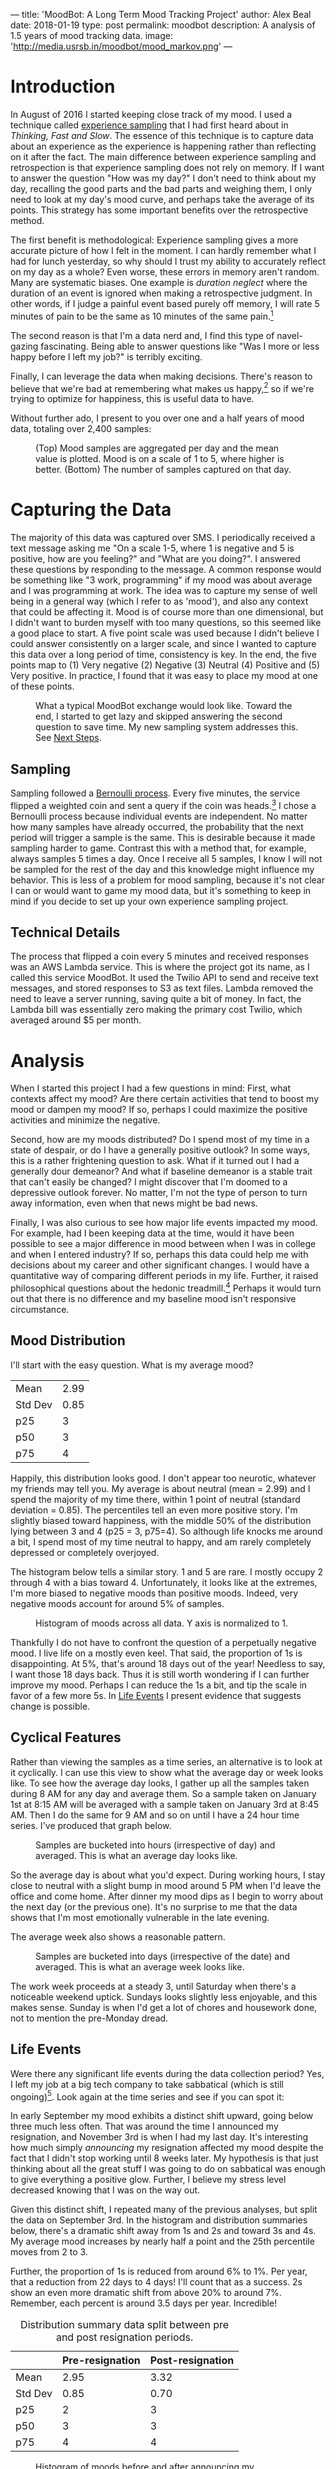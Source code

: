 ---
title: 'MoodBot: A Long Term Mood Tracking Project'
author: Alex Beal
date: 2018-01-19
type: post
permalink: moodbot
description: A analysis of 1.5 years of mood tracking data.
image: 'http://media.usrsb.in/moodbot/mood_markov.png'
---

* Introduction
In August of 2016 I started keeping close track of my mood. I used a technique called [[https://en.wikipedia.org/wiki/Experience_sampling_method][experience sampling]] that I had first heard about in /Thinking, Fast and Slow/. The essence of this technique is to capture data about an experience as the experience is happening rather than reflecting on it after the fact. The main difference between experience sampling and retrospection is that experience sampling does not rely on memory. If I want to answer the question "How was my day?" I don't need to think about my day, recalling the good parts and the bad parts and weighing them, I only need to look at my day's mood curve, and perhaps take the average of its points. This strategy has some important benefits over the retrospective method.

The first benefit is methodological: Experience sampling gives a more accurate picture of how I felt in the moment. I can hardly remember what I had for lunch yesterday, so why should I trust my ability to accurately reflect on my day as a whole? Even worse, these errors in memory aren't random. Many are systematic biases. One example is /duration neglect/ where the duration of an event is ignored when making a retrospective judgment. In other words, if I judge a painful event based purely off memory, I will rate 5 minutes of pain to be the same as 10 minutes of the same pain.[fn:1]

The second reason is that I'm a data nerd and, I find this type of navel-gazing fascinating. Being able to answer questions like "Was I more or less happy before I left my job?" is terribly exciting.

Finally, I can leverage the data when making decisions. There's reason to believe that we're bad at remembering what makes us happy,[fn:2] so if we're trying to optimize for happiness, this is useful data to have.

Without further ado, I present to you over one and a half years of mood data, totaling over 2,400 samples:

#+CAPTION: (Top) Mood samples are aggregated per day and the mean value is plotted. Mood is on a scale of 1 to 5, where higher is better. (Bottom) The number of samples captured on that day.
[[http://media.usrsb.in/moodbot/mood_over_time.png]]

* Capturing the Data
The majority of this data was captured over SMS. I periodically received a text message asking me "On a scale 1-5, where 1 is negative and 5 is positive, how are you feeling?" and "What are you doing?". I answered these questions by responding to the message. A common response would be something like "3 work, programming" if my mood was about average and I was programming at work. The idea was to capture my sense of well being in a general way (which I refer to as 'mood'), and also any context that could be affecting it. Mood is of course more than one dimensional, but I didn't want to burden myself with too many questions, so this seemed like a good place to start. A five point scale was used because I didn't believe I could answer consistently on a larger scale, and since I wanted to capture this data over a long period of time, consistency is key. In the end, the five points map to (1) Very negative (2) Negative (3) Neutral (4) Positive and (5) Very positive. In practice, I found that it was easy to place my mood at one of these points.

#+CAPTION: What a typical MoodBot exchange would look like. Toward the end, I started to get lazy and skipped answering the second question to save time. My new sampling system addresses this. See [[#next-steps][Next Steps]].
[[http://media.usrsb.in/moodbot/moodbot_message.png]]

** Sampling
Sampling followed a [[https://en.wikipedia.org/wiki/Bernoulli_process][Bernoulli process]]. Every five minutes, the service flipped a weighted coin and sent a query if the coin was heads.[fn:4] I chose a Bernoulli process because individual events are independent. No matter how many samples have already occurred, the probability that the next period will trigger a sample is the same. This is desirable because it made sampling harder to game. Contrast this with a method that, for example, always samples 5 times a day. Once I receive all 5 samples, I know I will not be sampled for the rest of the day and this knowledge might influence my behavior. This is less of a problem for mood sampling, because it's not clear I can or would want to game my mood data, but it's something to keep in mind if you decide to set up your own experience sampling project.

** Technical Details
The process that flipped a coin every 5 minutes and received responses was an AWS Lambda service. This is where the project got its name, as I called this service MoodBot. It used the Twilio API to send and receive text messages, and stored responses to S3 as text files. Lambda removed the need to leave a server running, saving quite a bit of money. In fact, the Lambda bill was essentially zero making the primary cost Twilio, which averaged around $5 per month.

* Analysis
When I started this project I had a few questions in mind: First, what contexts affect my mood? Are there certain activities that tend to boost my mood or dampen my mood? If so, perhaps I could maximize the positive activities and minimize the negative. 

Second, how are my moods distributed? Do I spend most of my time in a state of despair, or do I have a generally positive outlook? In some ways, this is a rather frightening question to ask. What if it turned out I had a generally dour demeanor? And what if baseline demeanor is a stable trait that can't easily be changed? I might discover that I'm doomed to a depressive outlook forever. No matter, I'm not the type of person to turn away information, even when that news might be bad news.

Finally, I was also curious to see how major life events impacted my mood. For example, had I been keeping data at the time, would it have been possible to see a major difference in mood between when I was in college and when I entered industry? If so, perhaps this data could help me with decisions about my career and other significant changes. I would have a quantitative way of comparing different periods in my life. Further, it raised philosophical questions about the hedonic treadmill.[fn:hedonic] Perhaps it would turn out that there is no difference and my baseline mood isn't responsive circumstance.

** Mood Distribution
I'll start with the easy question. What is my average mood?

|---------+------|
| Mean    | 2.99 |
| Std Dev | 0.85 |
| p25     |    3 |
| p50     |    3 |
| p75     |    4 |
|---------+------|

Happily, this distribution looks good. I don't appear too neurotic, whatever my friends may tell you. My average is about neutral (mean = 2.99) and I spend the majority of my time there, within 1 point of neutral (standard deviation = 0.85). The percentiles tell an even more positive story. I'm slightly biased toward happiness, with the middle 50% of the distribution lying between 3 and 4 (p25 = 3, p75=4). So although life knocks me around a bit, I spend most of my time neutral to happy, and am rarely completely depressed or completely overjoyed.

The histogram below tells a similar story. 1 and 5 are rare. I mostly occupy 2 through 4 with a bias toward 4. Unfortunately, it looks like at the extremes, I'm more biased to negative moods than positive moods. Indeed, very negative moods account for around 5% of samples.

#+CAPTION: Histogram of moods across all data. Y axis is normalized to 1.
[[http://media.usrsb.in/moodbot/mood_hist.png]]

Thankfully I do not have to confront the question of a perpetually negative mood. I live life on a mostly even keel. That said, the proportion of 1s is disappointing. At 5%, that's around 18 days out of the year! Needless to say, I want those 18 days back. Thus it is still worth wondering if I can further improve my mood. Perhaps I can reduce the 1s a bit, and tip the scale in favor of a few more 5s. In [[#life-events][Life Events]] I present evidence that suggests change is possible.

** Cyclical Features
Rather than viewing the samples as a time series, an alternative is to look at it cyclically. I can use this view to show what the average day or week looks like. To see how the average day looks, I gather up all the samples taken during 8 AM for any day and average them. So a sample taken on January 1st at 8:15 AM will be averaged with a sample taken on January 3rd at 8:45 AM. Then I do the same for 9 AM and so on until I have a 24 hour time series. I've produced that graph below.

#+CAPTION: Samples are bucketed into hours (irrespective of day) and averaged. This is what an average day looks like.
[[http://media.usrsb.in/moodbot/mood_average_day.png]]

So the average day is about what you'd expect. During working hours, I stay close to neutral with a slight bump in mood around 5 PM when I'd leave the office and come home. After dinner my mood dips as I begin to worry about the next day (or the previous one). It's no surprise to me that the data shows that I'm most emotionally vulnerable in the late evening.

The average week also shows a reasonable pattern.

#+CAPTION: Samples are bucketed into days (irrespective of the date) and averaged. This is what an average week looks like.
[[http://media.usrsb.in/moodbot/mood_average_weekly.png]]

The work week proceeds at a steady 3, until Saturday when there's a noticeable weekend uptick. Sundays looks slightly less enjoyable, and this makes sense. Sunday is when I'd get a lot of chores and housework done, not to mention the pre-Monday dread.

** Life Events
Were there any significant life events during the data collection period? Yes, I left my job at a big tech company to take sabbatical (which is still ongoing)[fn::To head off some questions, no, this was not employer sponsored. I saved up and left my job.]. Look again at the time series and see if you can spot it:

[[http://media.usrsb.in/moodbot/mood_over_time.png]]

In early September my mood exhibits a distinct shift upward, going below three much less often. That was around the time I announced my resignation, and November 3rd is when I had my last day. It's interesting how much simply /announcing/ my resignation affected my mood despite the fact that I didn't stop working until 8 weeks later. My hypothesis is that just thinking about all the great stuff I was going to do on sabbatical was enough to give everything a positive glow. Further, I believe my stress level decreased knowing that I was on the way out.

Given this distinct shift, I repeated many of the previous analyses, but split the data on September 3rd. In the histogram and distribution summaries below, there's a dramatic shift away from 1s and 2s and toward 3s and 4s. My average mood increases by nearly half a point and the 25th percentile moves from 2 to 3. 

Further, the proportion of 1s is reduced from around 6% to 1%. Per year, that a reduction from 22 days to 4 days! I'll count that as a success. 2s show an even more dramatic shift from above 20% to around 7%. Remember, each percent is around 3.5 days per year. Incredible!

#+CAPTION: Distribution summary data split between pre and post resignation periods. 
|         | Pre-resignation | Post-resignation |
|---------+-----------------+------------------|
| Mean    |            2.95 |             3.32 |
| Std Dev |            0.85 |             0.70 |
| p25     |               2 |                3 |
| p50     |               3 |                3 |
| p75     |               4 |                4 |

#+CAPTION: Histogram of moods before and after announcing my resignation.
[[http://media.usrsb.in/moodbot/mood_count_emplyoment_split.png]]

In the cyclical data, I spend most of the day above a three, and don't experience such a significant dip in the evening after work.

#+CAPTION: Mood on an average day, split between pre-resignation and post-resignation time periods.
[[http://media.usrsb.in/moodbot/mood_average_day_split.png]]

In the weekly data, my baseline is again higher. Interestingly, I don't experience as much of a weekend uptick, most likely because weekends and weekdays blend together.

#+CAPTION: Mood during an average week, split between pre-resignation and post-resignation.
[[http://media.usrsb.in/moodbot/mood_average_weekly_split.png]]

So it turns out sabbatical has been great for my mood. Even I was surprised by the magnitude of the shift. I should point out that it wasn't clear that this would be the case. There's plenty of folk wisdom that contradicts this. The arguments go something like this: Work gives you something to dedicate yourself to, and through that it gives your life meaning. Without the structure it imposes and goals it sets, you'll feel aimless and squander what little time you have. Needless to say, this hasn't turned out to be the case with me. The key, I believe, is that I spend my time on intellectually satisfying projects, and that I'm using this time for personal and professional development. In other words, I'm not waking up at noon and playing World of Warcraft all day. One objection is that these bits of folk wisdom only apply to /involuntary/ unemployment, and what I have is closer to vacation than being out of a job. There's some truth to that, but I think there's still a belief out there that unemployment, even when it's voluntary, isn't psychologically healthy.

More generally, this suggests that a meaningful change to baseline mood is possible, at least for the nearly 5 months since I announced my resignation. Perhaps, if I could stretch my sabbatical out to multiple years, I would start to see a return to pre-resignation mood levels. But for now I'll take this to mean that circumstance matters quite a bit, even when my circumstance was already quite good to begin with. The bad news is that this is a rather drastic and impermanent change. I fully expect to be re-joining the workforce. Hopefully my next job will have a more positive effect on my mood. Or perhaps I could start taking more flexible part time and contract positions to minimize work as much as possible. Another thought relates to how simply announcing my resignation boosted my mood even though I worked for 8 more weeks. Perhaps I can reduce the impact of having a job by always having something to look forward to, like side projects I'm passionate about. Whatever happens, I'll at least have the data to measure the impact of these experiments.

Finally, I want to mention that my previous job was not at all bad. By many measures, it was great. I was well compensated (I made enough to save up for sabbatical). I worked on highly visible and impactful projects that were deployed to hundreds of millions of users. There were never risks to my health or safety. My colleagues were all whip-smart and kind. Instead I think the correct takeaway is (1) sabbatical has just been very very very good and also (2) that all jobs, even the very good ones, aren't without some measure of stress and tedium.

** Labels
The context included along with the samples can answer two questions. First, how do I tend to spend my time? Second, how do different contexts affect my mood?

To answer these questions, I first needed to clean the context data. The free form nature of the responses (I could type anything I wanted into the SMS message) led to some inconsistent labeling. I first corrected any typos, for example, renaming all instances of "worj" to "work". Because the label space was rather sparse, I then did my best to manually compress the space, mapping labels like "dinner" and "lunch" to a common label like "eating". I realize this is not very scientific, and I could have inadvertently biased the data depending on how I set up the groupings, but for now I'll press on. I have ideas about how to improve this going forward in [[#next-steps][Next Steps]]. I also discarded any samples that lacked context data. A lack of label was more likely due to laziness than a lack of no context. Again, this could lead biases and I've since made some changes to the way I collect this data, again outlined in section [[#next-steps][Next Steps]].

I look first at the proportion of labeled samples containing a given label. This answers the question of how I spend my time.

#+CAPTION: The proportion of samples with context that contain a given label. Note the reports can contain more than one label, and some reports contain no labels (reports without labels are not counted toward the total). Only labels that occur in at least 20 samples are included.
[[http://media.usrsb.in/moodbot/label_proportions.png]]

Work is by far the place were I spent the bulk of my time, taking up nearly 45% of my waking hours. In light of this, it's no surprise that a change to work could have such a drastic effect on my overall mood, as discussed in section [[#life-events][Life Events]]. After a steep drop off, the next most common labels are leisure, eating, spending time on hobbies, and cooking. Overall, these labels aren't too much of a surprise. I'm an introvert, so it makes sense that after work I spend much of my free time on solitary activities like reading and hobbies and less than 5% of my time socializing. It's also nice to see that I actually have quite a bit of leisure time, even though it often doesn't feel that way (at least pre-sabbatical it didn't). Leisure, hobby, and reading add up to over 25% (although, there is probably some overlap in these labels, so I cannot strictly speaking add them up).

Next I look at the average mood associated with a given label. This shows how different labels affect my mood. For example, if the average sample with the label "socializing" is a 4, I can have some confidence that socializing increases my mood.

#+CAPTION: Samples are grouped by label. The average mood of each group is calculated and plotted. Because samples can contain multiple labels, samples can also be in multiple groups. This show how different labels are correlated with different moods.
[[http://media.usrsb.in/moodbot/average_mood_per_label.png]]

Drinking takes the top spot, with an average mood slightly over 4. This is followed by outdoors (which is mostly composed of hiking), and coffee (which I used if I was currently drinking coffee or had drank it in the past hour). In fourth is socializing. All of these labels are significantly above 3, in the 3.5 to 4 range. On the other end of the spectrum, starting with the worst, is worrying, being in pain, being tired, and working. The first three are all in the 1.5 to 2 range, and then there's a steep climb to work, which is slightly over 2.5.

As the ancient proverb says, "Avoid drugs not because they're bad, but because they're very good." Substances make a good, perhaps too good, showing with alcohol and caffeine taking two of the three top spots. This isn't too surprising. Both melt away anxiety and induce a mild euphoria. But this is disappointing, as they're not activities I want to optimize for given the obvious health risks. 

Thankfully, outdoors comes in second, which is something I can optimize for. My hypothesis is that it's mostly the exercise component of being outdoors that boosts my mood. Having beautiful surroundings helps too, but anecdotally, I've noticed a similar boost after going to the gym.[fn::I only started going to the gym a couple months ago, so it hasn't shown up in the rankings yet.] But if exercise is a mood booster, why does walking show up so low? My guess is that walking doesn't raise my heart rate enough to trigger endorphins. Another thought is that much of the walking was either to or from work, which is a mood reducer.

Socializing comes in fourth. Being an introvert, this was surprising, but upon reflection, I think my aversion to socializing is myopic. I fret in the moments leading up to it, but once I'm actually doing it, it's usually enjoyable. It's not something that comes naturally to me, but the data suggests I should make more of an effort here.

On the other end of the spectrum is work, worrying, pain, and tiredness. No surprises here. As discussed in [[#life-events][Life Events]] work exerts a negative effect on mood and this analysis further confirms that.

In the future, I'd like to run a regression on these variables and see if I can tease apart any of the effects further. For example, perhaps drinking ranks highly partly because it's often combined with socializing and eating. And perhaps I can see how much of the outdoors effect is due to exercise.

** Markov Process
How does my current mood affect my future mood? If I'm a 3 now, what am I likely to be in a hour? One way of answering this question is by modeling the data as a Markov process. This works by counting transitions between moods and deriving probabilities from those counts. If I'm a 3 now, and during the next sample I'm a 4, I add one to the 3 -> 4 transition count. I count all transitions in this way, and use those counts to calculate the odds of specific transitions. If 30% of transitions from the 3 state go to 4, then I can conclude that, if I'm currently a 3, there's a 30% chance I'll be a 4 during the next sample. Running all these calculations, I can produce a graph of the Markov process.

#+CAPTION: My mood as a Markov process. Each node is a mood, 1 through 5, and each edge represents a transition. The edges are weighted by probability of transition. Edges with less than 5% probability are elided.
[[http://media.usrsb.in/moodbot/mood_markov.png]]

There appear to be two properties that underlie this process. The first is that 3, the neutral mood, seems to exert gravity. The second is that nearly all states exhibit inertia.

3 is a gravity well in the sense that other states tend to flow into it. The most likely transition is always to move toward it. If I'm currently a 3, I will most likely remain a 3 on the next sample with 58% probability. If I'm a 2 or a 4, I will most likely move back to 3 on the next sample with 39% and 45% probability. If I'm a 1 or 5, I'll most likely transition to 2 or 4, which will most likely send me back to 3. There's a sense in which 3 is downhill of everything and as I move to the extremes, the further uphill I climb.

Moods exhibit inertia in the sense that remaining in the current state is usually the second most probable transition, behind moving toward 3. For example, if I'm currently a 2, there's a good chance I'll stay a 2. The /most/ probable transition is 3 (39%), but remaining a 2 comes in a close second (36%). 4 also exhibits this pattern. I'm most likely to be pulled in by the gravity of 3 (45%), but the second most likely transition is to remain a 4 (44%). 1 again exhibits this. I most likely move toward 3 via 2 (37%), but I'm liable to stay a 1 with 32% probability. 5 is the only state that diverges from this pattern. Alas, joy is so fleeting that remaining a 5 is only the third, rather than second, most probable transition (12%) behind transitions to 4 (58%) and 3 (21%).

This graph also tells a story similar to the histograms, where at the extremes 1 has a higher count than 5, but in the middle 4 has a higher count than 3. Similarly, in the Markov process, 1 has more inertia than 5, but moving in one level, 4 has more inertia than 3. In other words, despair is more self perpetuating than joy, but mild happiness is more self perpetuating than mild sadness. I suppose that's not a terrible deal.

Overall, I am quite pleased with the signal to noise ratio in this analysis. Since I wasn't logging all transitions between moods, I was worried deriving transition probabilities wouldn't be meaningful. After all, the probabilities in the graph are not technically transition probabilities, they're probabilities of what /the next sample/ will be. In the time between samples, it's possible many transitions could have occurred. Despite that, the Markov model appears to pick up on something real. It paints a picture of a sort of psychological homeostasis--a system always working to return to its neutral state. This makes me wonder if it could be used as a diagnostic tool. Do people suffering from depression exhibit gravity wells in state 1? Do bipolar people exhibit wells at 1 and 5? Do the anhedonic exhibit particular strong gravity at state 3? I am not a psychologist, so I can only speculate, but the possibilities are tantalizing.

* Next Steps

Going forward, I have several improvements in mind, some of which have already been implemented. 

** Sampling Tools
*** Reporter
First, I've improved the way I do data collection. I've started using [[http://www.reporter-app.com/][Reporter]], an iOS app, and have since retired my bespoke AWS and Twilio setup. The main reason for switching is Reporter drastically reduces the friction to filling out a survey. Rather than having to enter everything manually into a text message, it supports multiple choice dropdowns. In particular, it has a 'Tokens' feature which is something like a dropdown plus a text box. If the item I'm looking for isn't already in the dropdown, I can enter it in the text box and the next time I'm prompted it's added to the dropdown. This is perfect for sampling context. I rarely need to type a new label, and it keeps my labels consistent. Hopefully this will help with some of the issues mentioned in [[#labels][Labels]].

If you plan on setting up your own experience sampling project, I can't emphasize enough the importance of lowering sample friction. In my opinion, keyboard entry is a non-starter and is part of the reason samples dropped off in the later part of the sampling period (see the time series graph).

The reduction in sample friction has also allowed me to add many more questions to my survey. I now have questions about stress, energy level, exercise, meditation, and sleep quality. It also uses the sensors to automatically capture location, sound level, and some other things.

I will say that Reporter's built in data analytics features are pretty weak. Plan on exporting the data and exploring it yourself, otherwise I'm not sure it will deliver much value. 

It's also worth mentioning that it's not possible to set up Reporter for independent sampling as discussed in [[#sampling][Sampling]], but given how much easier it is to set up, I think the trade off is worth it. In practice, I don't find that I'm tempted to game the system. 

*** Sleep Cycle
I've also started using some automated tracking tools. In particular, [[https://www.sleepcycle.com/][Sleep Cycle]] claims to be able to analyze my sleep patterns by enabling the microphone while I sleep. I haven't used it for long, so it remains to be seen how well it works, but it does seem to at least identify when I'm sleeping and when I wake up in the middle of the night.

#+CAPTION: Example of a single night's sleep analysis.
[[http://media.usrsb.in/moodbot/sleep_cycle.png]]

*** iOS Health

iOS's Health app has been keeping track of all my step data for several years now. I plan digging through this data soon. This also seems like a good place to enter things like weight, body fat, and exercise. All data appears to be exportable.

*** MyFitnessPal

[[https://www.myfitnesspal.com/][MyFitnessPal]] is perhaps the most ambitious of the tools I'm using. I'm attempting to keep track of diet, but food logging is tedious to say the least. I think it would be neat to be able to dig up correlations between nutrition and mood, or sleep quality, or energy level, but staying motivated to use this app is a struggle.


* Conclusion
I've spent quite a bit of time and effort on this project. From setting up and maintaining the MoodBot service, to writing custom tools to pull down and parse the data, to exploring and graphing the results, to producing the write up you see here. Given all that, I'm happy to report that I think it was worth it. Some results aren't that interesting. For example, it's not too surprising that pre-resignation [[#cyclical-features][I enjoyed my weekends]]. But other results were quite surprising, such as how big of a mood booster [[#life-events][sabbatical]] has been. Further, I think a lot of the value lies in seeing how this data changes over time. I plan to continue tracking as much as I can and look forward to seeing this project evolve as I grow older.

* Footnotes

[fn:1] Thinking, Fast and Slow. Kahneman, Daniel. p 379. Kindle Edition.
[fn:2] Stumbling on Happiness. Gilbert, Daniel.
[fn:4] Sampling started at 8:00 AM and ended at 11:00 PM. There are 168 five minute periods in that time range, so the coin was flipped every five minutes with p = 10/168 for an average of 10 samples per day.
[fn:hedonic] "The hedonic treadmill, also known as hedonic adaptation, is the observed tendency of humans to quickly return to a relatively stable level of happiness despite major positive or negative events or life changes." https://en.wikipedia.org/wiki/Hedonic_treadmill

